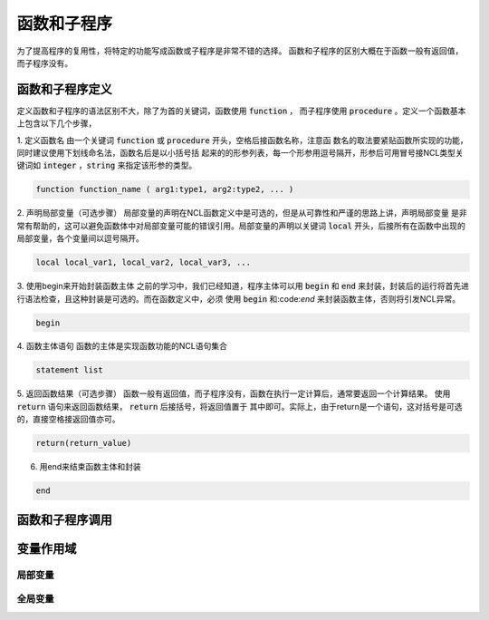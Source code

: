 函数和子程序
==============
为了提高程序的复用性，将特定的功能写成函数或子程序是非常不错的选择。
函数和子程序的区别大概在于函数一般有返回值，而子程序没有。


函数和子程序定义
-------------------
定义函数和子程序的语法区别不大，除了为首的关键词，函数使用 :code:`function` ，
而子程序使用 :code:`procedure` 。定义一个函数基本上包含以下几个步骤，

1. 定义函数名
由一个关键词 :code:`function` 或 :code:`procedure` 开头，空格后接函数名称，注意函
数名的取法要紧贴函数所实现的功能，同时建议使用下划线命名法，函数名后是以小括号括
起来的的形参列表，每一个形参用逗号隔开，形参后可用冒号接NCL类型关键词如
:code:`integer` ，:code:`string` 来指定该形参的类型。

.. code::

    function function_name ( arg1:type1, arg2:type2, ... )

2. 声明局部变量（可选步骤）
局部变量的声明在NCL函数定义中是可选的，但是从可靠性和严谨的思路上讲，声明局部变量
是非常有帮助的，这可以避免函数体中对局部变量可能的错误引用。局部变量的声明以关键词
:code:`local` 开头，后接所有在函数中出现的局部变量，各个变量间以逗号隔开。

.. code::

    local local_var1, local_var2, local_var3, ...

3. 使用begin来开始封装函数主体
之前的学习中，我们已经知道，程序主体可以用 :code:`begin` 和 :code:`end`
来封装，封装后的运行将首先进行语法检查，且这种封装是可选的。而在函数定义中，必须
使用 :code:`begin` 和:code:`end` 来封装函数主体，否则将引发NCL异常。

.. code::

    begin

4. 函数主体语句
函数的主体是实现函数功能的NCL语句集合

.. code::

    statement list

5. 返回函数结果（可选步骤）
函数一般有返回值，而子程序没有，函数在执行一定计算后，通常要返回一个计算结果。
使用 :code:`return` 语句来返回函数结果， :code:`return` 后接括号，将返回值置于
其中即可。实际上，由于return是一个语句，这对括号是可选的，直接空格接返回值亦可。

.. code::

    return(return_value)

6. 用end来结束函数主体和封装

.. code::

    end



函数和子程序调用
-------------------



变量作用域
-------------------



局部变量
^^^^^^^^^^^^^^^



全局变量
^^^^^^^^^^^^^^^